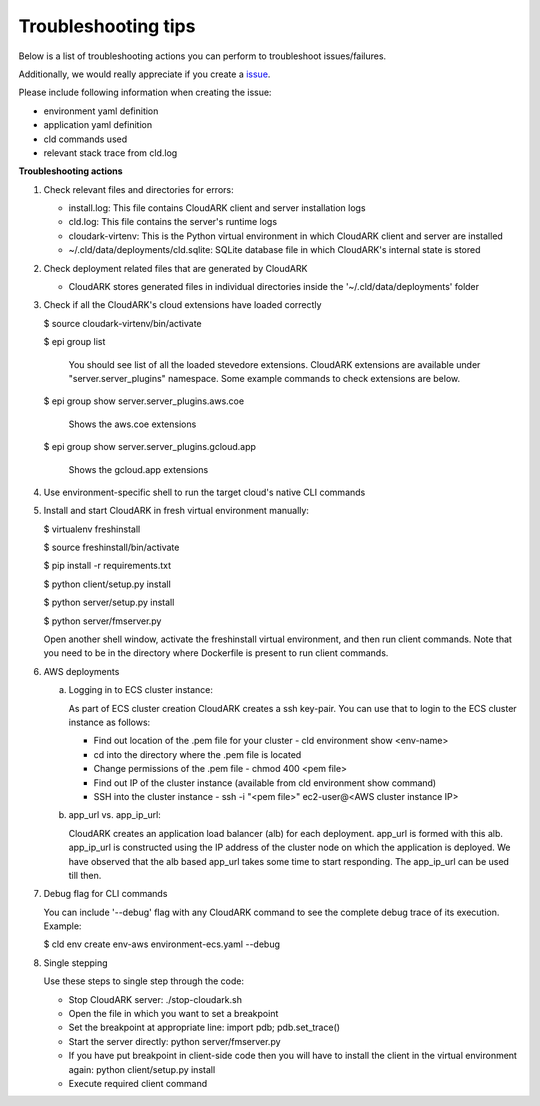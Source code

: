 Troubleshooting tips
---------------------

Below is a list of troubleshooting actions you can perform to troubleshoot issues/failures.

Additionally, we would really appreciate if you create a issue_.

.. _issue: https://github.com/cloud-ark/cloudark/issues

Please include following information when creating the issue:

- environment yaml definition

- application yaml definition

- cld commands used

- relevant stack trace from cld.log


**Troubleshooting actions**


1) Check relevant files and directories for errors:

   - install.log: This file contains CloudARK client and server installation logs

   - cld.log: This file contains the server's runtime logs

   - cloudark-virtenv: This is the Python virtual environment in which CloudARK client and server are installed

   - ~/.cld/data/deployments/cld.sqlite: SQLite database file in which CloudARK's internal state is stored


2) Check deployment related files that are generated by CloudARK
   
   - CloudARK stores generated files in individual directories inside the '~/.cld/data/deployments' folder


3) Check if all the CloudARK's cloud extensions have loaded correctly

   $ source cloudark-virtenv/bin/activate

   $ epi group list

     You should see list of all the loaded stevedore extensions. CloudARK extensions are available
     under "server.server_plugins" namespace. Some example commands to check extensions are below.

   $ epi group show server.server_plugins.aws.coe

     Shows the aws.coe extensions

   $ epi group show server.server_plugins.gcloud.app

     Shows the gcloud.app extensions


4) Use environment-specific shell to run the target cloud's native CLI commands


5) Install and start CloudARK in fresh virtual environment manually:
   
   $ virtualenv freshinstall

   $ source freshinstall/bin/activate

   $ pip install -r requirements.txt

   $ python client/setup.py install

   $ python server/setup.py install

   $ python server/fmserver.py

   Open another shell window, activate the freshinstall virtual environment, and then run client commands.
   Note that you need to be in the directory where Dockerfile is present to run client commands.

6) AWS deployments

   a) Logging in to ECS cluster instance: 
 
      As part of ECS cluster creation CloudARK creates a ssh key-pair. You can use that to login
      to the ECS cluster instance as follows:

      - Find out location of the .pem file for your cluster
        - cld environment show <env-name>

      - cd into the directory where the .pem file is located

      - Change permissions of the .pem file
        - chmod 400 <pem file>

      - Find out IP of the cluster instance (available from cld environment show command)

      - SSH into the cluster instance
        - ssh -i "<pem file>" ec2-user@<AWS cluster instance IP>

   b) app_url vs. app_ip_url:

      CloudARK creates an application load balancer (alb) for each deployment. app_url is formed
      with this alb. app_ip_url is constructed using the IP address of the cluster node on which
      the application is deployed. We have observed that the alb based app_url takes some time to
      start responding. The app_ip_url can be used till then.

7) Debug flag for CLI commands

   You can include '--debug' flag with any CloudARK command to see the complete debug
   trace of its execution. Example:

   $ cld env create env-aws environment-ecs.yaml --debug

8) Single stepping

   Use these steps to single step through the code:

   - Stop CloudARK server: ./stop-cloudark.sh
   - Open the file in which you want to set a breakpoint
   - Set the breakpoint at appropriate line: import pdb; pdb.set_trace()
   - Start the server directly: python server/fmserver.py
   - If you have put breakpoint in client-side code then you will have to
     install the client in the virtual environment again: python client/setup.py install
   - Execute required client command


